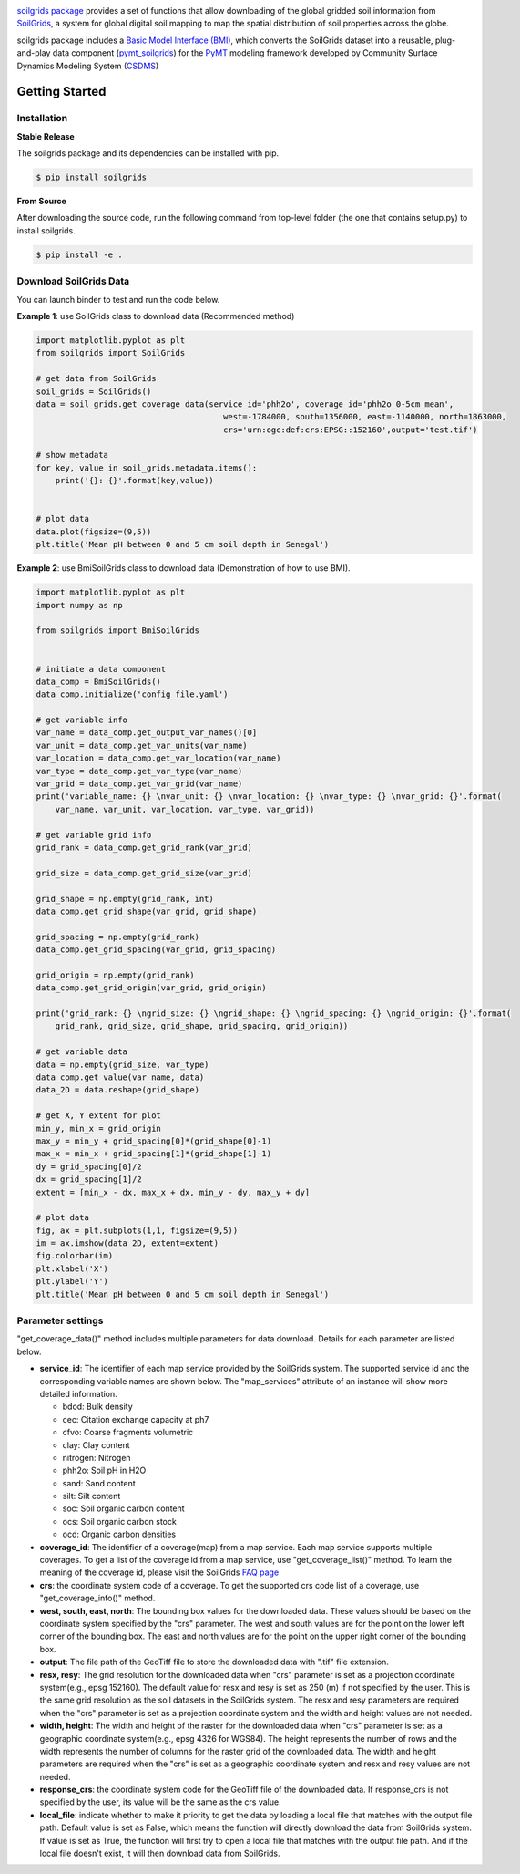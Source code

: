 .. image:: _static/soilgrids_logo.png
    :align: center
    :scale: 22%
    :alt: soilgrids
    :target: https://soilgrids.readthedocs.io/


`soilgrids package <https://github.com/gantian127/soilgrids>`_ provides a set of functions that allow downloading of
the global gridded soil information from `SoilGrids <https://www.isric.org/explore/soilgrids>`_,
a system for global digital soil mapping to map the spatial distribution of soil properties across the globe.

soilgrids package includes a `Basic Model Interface (BMI) <https://bmi.readthedocs.io/en/latest/>`_,
which converts the SoilGrids dataset into a reusable,
plug-and-play data component (`pymt_soilgrids <https://pymt-soilgrids.readthedocs.io/>`_) for
the `PyMT <https://pymt.readthedocs.io/en/latest/?badge=latest>`_ modeling framework developed
by Community Surface Dynamics Modeling System (`CSDMS <https://csdms.colorado.edu/wiki/Main_Page>`_)

Getting Started
===============

Installation
++++++++++++

**Stable Release**

The soilgrids package and its dependencies can be installed with pip.

.. code-block:: console

    $ pip install soilgrids


**From Source**

After downloading the source code, run the following command from top-level folder
(the one that contains setup.py) to install soilgrids.

.. code-block:: console

    $ pip install -e .


Download SoilGrids Data
++++++++++++++++++++++++

You can launch binder to test and run the code below. |binder|

**Example 1**: use SoilGrids class to download data (Recommended method)

.. code-block:: python

    import matplotlib.pyplot as plt
    from soilgrids import SoilGrids

    # get data from SoilGrids
    soil_grids = SoilGrids()
    data = soil_grids.get_coverage_data(service_id='phh2o', coverage_id='phh2o_0-5cm_mean',
                                           west=-1784000, south=1356000, east=-1140000, north=1863000,
                                           crs='urn:ogc:def:crs:EPSG::152160',output='test.tif')

    # show metadata
    for key, value in soil_grids.metadata.items():
        print('{}: {}'.format(key,value))


    # plot data
    data.plot(figsize=(9,5))
    plt.title('Mean pH between 0 and 5 cm soil depth in Senegal')

|tif_plot|

**Example 2**: use BmiSoilGrids class to download data (Demonstration of how to use BMI).

.. code-block:: python

    import matplotlib.pyplot as plt
    import numpy as np

    from soilgrids import BmiSoilGrids


    # initiate a data component
    data_comp = BmiSoilGrids()
    data_comp.initialize('config_file.yaml')

    # get variable info
    var_name = data_comp.get_output_var_names()[0]
    var_unit = data_comp.get_var_units(var_name)
    var_location = data_comp.get_var_location(var_name)
    var_type = data_comp.get_var_type(var_name)
    var_grid = data_comp.get_var_grid(var_name)
    print('variable_name: {} \nvar_unit: {} \nvar_location: {} \nvar_type: {} \nvar_grid: {}'.format(
        var_name, var_unit, var_location, var_type, var_grid))

    # get variable grid info
    grid_rank = data_comp.get_grid_rank(var_grid)

    grid_size = data_comp.get_grid_size(var_grid)

    grid_shape = np.empty(grid_rank, int)
    data_comp.get_grid_shape(var_grid, grid_shape)

    grid_spacing = np.empty(grid_rank)
    data_comp.get_grid_spacing(var_grid, grid_spacing)

    grid_origin = np.empty(grid_rank)
    data_comp.get_grid_origin(var_grid, grid_origin)

    print('grid_rank: {} \ngrid_size: {} \ngrid_shape: {} \ngrid_spacing: {} \ngrid_origin: {}'.format(
        grid_rank, grid_size, grid_shape, grid_spacing, grid_origin))

    # get variable data
    data = np.empty(grid_size, var_type)
    data_comp.get_value(var_name, data)
    data_2D = data.reshape(grid_shape)

    # get X, Y extent for plot
    min_y, min_x = grid_origin
    max_y = min_y + grid_spacing[0]*(grid_shape[0]-1)
    max_x = min_x + grid_spacing[1]*(grid_shape[1]-1)
    dy = grid_spacing[0]/2
    dx = grid_spacing[1]/2
    extent = [min_x - dx, max_x + dx, min_y - dy, max_y + dy]

    # plot data
    fig, ax = plt.subplots(1,1, figsize=(9,5))
    im = ax.imshow(data_2D, extent=extent)
    fig.colorbar(im)
    plt.xlabel('X')
    plt.ylabel('Y')
    plt.title('Mean pH between 0 and 5 cm soil depth in Senegal')

Parameter settings
+++++++++++++++++++
"get_coverage_data()" method includes multiple parameters for data download. Details for each parameter are listed below.

* **service_id**: The identifier of each map service provided by the SoilGrids system. The supported service id and the
  corresponding variable names are shown below. The "map_services" attribute of an instance will show more
  detailed information.

  * bdod: Bulk density
  * cec: Citation exchange capacity at ph7
  * cfvo: Coarse fragments volumetric
  * clay: Clay content
  * nitrogen: Nitrogen
  * phh2o: Soil pH in H2O
  * sand: Sand content
  * silt: Silt content
  * soc: Soil organic carbon content
  * ocs: Soil organic carbon stock
  * ocd: Organic carbon densities

* **coverage_id**: The identifier of a coverage(map) from a map service. Each map service supports
  multiple coverages. To get a list of the coverage id from a map service, use "get_coverage_list()" method.
  To learn the meaning of the coverage id, please visit the SoilGrids `FAQ page <https://www.isric.org/explore/soilgrids>`_

* **crs**: the coordinate system code of a coverage. To get the supported crs code list of a coverage, use "get_coverage_info()" method.

* **west, south, east, north**: The bounding box values for the downloaded data. These values should be based on the
  coordinate system specified by the "crs" parameter. The west and south values are for the point on the lower left corner
  of the bounding box. The east and north values are for the point on the upper right corner of the bounding box.

* **output**: The file path of the GeoTiff file to store the downloaded data with ".tif" file extension.

* **resx, resy**: The grid resolution for the downloaded data when "crs" parameter is set as a
  projection coordinate system(e.g., epsg 152160). The default value for resx and resy is set as 250 (m) if not
  specified by the user. This is the same grid resolution as the soil datasets in the SoilGrids system.
  The resx and resy parameters are required when the "crs" parameter is set as a projection coordinate system
  and the width and height values are not needed.

* **width, height**: The width and height of the raster for the downloaded data when "crs" parameter is set as a
  geographic coordinate system(e.g., epsg 4326 for WGS84). The height represents the number of rows and the width
  represents the number of columns for the raster grid of the downloaded data. The width and height parameters
  are required when the "crs" is set as a geographic coordinate system and resx and resy values are not needed.

* **response_crs**: the coordinate system code for the GeoTiff file of the downloaded data. If response_crs is not
  specified by the user, its value will be the same as the crs value.

* **local_file**: indicate whether to make it priority to get the data by loading a local file that matches with the
  output file path. Default value is set as False, which means the function will directly download the data from SoilGrids
  system. If value is set as True, the function will first try to open a local file that matches with
  the output file path. And if the local file doesn't exist, it will then download data from SoilGrids.


.. links:

.. |binder| image:: https://mybinder.org/badge_logo.svg
 :target: https://mybinder.org/v2/gh/gantian127/soilgrids/master?filepath=notebooks%2Fsoilgrids.ipynb

.. |tif_plot| image:: _static/tif_plot.png


